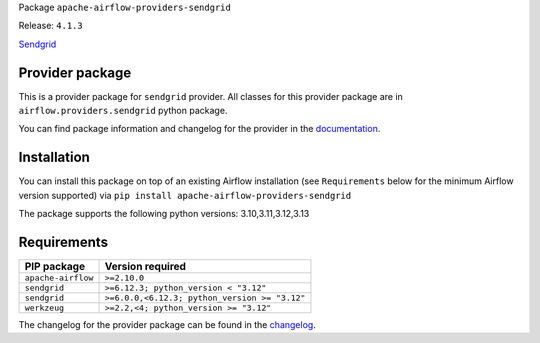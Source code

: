 
.. Licensed to the Apache Software Foundation (ASF) under one
   or more contributor license agreements.  See the NOTICE file
   distributed with this work for additional information
   regarding copyright ownership.  The ASF licenses this file
   to you under the Apache License, Version 2.0 (the
   "License"); you may not use this file except in compliance
   with the License.  You may obtain a copy of the License at

..   http://www.apache.org/licenses/LICENSE-2.0

.. Unless required by applicable law or agreed to in writing,
   software distributed under the License is distributed on an
   "AS IS" BASIS, WITHOUT WARRANTIES OR CONDITIONS OF ANY
   KIND, either express or implied.  See the License for the
   specific language governing permissions and limitations
   under the License.

.. NOTE! THIS FILE IS AUTOMATICALLY GENERATED AND WILL BE OVERWRITTEN!

.. IF YOU WANT TO MODIFY TEMPLATE FOR THIS FILE, YOU SHOULD MODIFY THE TEMPLATE
   ``PROVIDER_README_TEMPLATE.rst.jinja2`` IN the ``dev/breeze/src/airflow_breeze/templates`` DIRECTORY

Package ``apache-airflow-providers-sendgrid``

Release: ``4.1.3``


`Sendgrid <https://sendgrid.com/>`__


Provider package
----------------

This is a provider package for ``sendgrid`` provider. All classes for this provider package
are in ``airflow.providers.sendgrid`` python package.

You can find package information and changelog for the provider
in the `documentation <https://airflow.apache.org/docs/apache-airflow-providers-sendgrid/4.1.3/>`_.

Installation
------------

You can install this package on top of an existing Airflow installation (see ``Requirements`` below
for the minimum Airflow version supported) via
``pip install apache-airflow-providers-sendgrid``

The package supports the following python versions: 3.10,3.11,3.12,3.13

Requirements
------------

==================  =============================================
PIP package         Version required
==================  =============================================
``apache-airflow``  ``>=2.10.0``
``sendgrid``        ``>=6.12.3; python_version < "3.12"``
``sendgrid``        ``>=6.0.0,<6.12.3; python_version >= "3.12"``
``werkzeug``        ``>=2.2,<4; python_version >= "3.12"``
==================  =============================================

The changelog for the provider package can be found in the
`changelog <https://airflow.apache.org/docs/apache-airflow-providers-sendgrid/4.1.3/changelog.html>`_.

